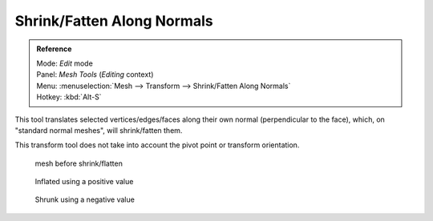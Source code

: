 
***************************
Shrink/Fatten Along Normals
***************************

.. admonition:: Reference
   :class: refbox

   | Mode:     *Edit* mode
   | Panel:    *Mesh Tools* (*Editing* context)
   | Menu:     :menuselection:`Mesh --> Transform --> Shrink/Fatten Along Normals`
   | Hotkey:   :kbd:`Alt-S`


This tool translates selected vertices/edges/faces along their own normal
(perpendicular to the face), which, on "standard normal meshes", will shrink/fatten them.

This transform tool does not take into account the pivot point or transform orientation.


.. figure:: /images/ShrinkFlatten1.jpg
   :width: 200px
   :figwidth: 200px

   mesh before shrink/flatten


.. figure:: /images/ShrinkFlatten2.jpg
   :width: 200px
   :figwidth: 200px

   Inflated using a positive value


.. figure:: /images/ShrinkFlatten3.jpg
   :width: 200px
   :figwidth: 200px

   Shrunk using a negative value


